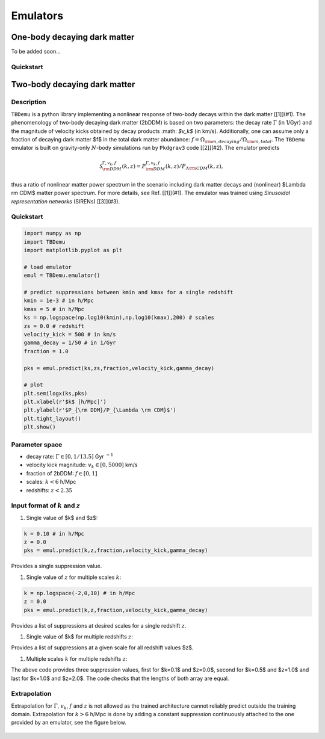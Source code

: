 ============
Emulators
============

One-body decaying dark matter
----------------------

To be added soon...

Quickstart
^^^^^^^^^^^^^^^^^^^^^^
    
    

Two-body decaying dark matter
----------------------

Description
^^^^^^^^^^^^^^^^^^^^^^
``TBDemu`` is a python library implementing a nonlinear response of two-body decays within the dark matter [[1]](#1). The phenomenology of two-body decaying dark matter (2bDDM) is based on two parameters: the decay rate :math:`$\Gamma$` (in 1/Gyr) and the magnitude of velocity kicks obtained by decay products :math: `$v_k$` (in km/s). Additionally, one can assume only a fraction of decaying dark matter $f$ in the total dark matter abundance: :math:`$f=\Omega_{\rm m, decaying}/\Omega_{\rm m, total}$`. The ``TBDemu`` emulator is built on gravity-only :math:`$N$`-body simulations run by ``Pkdgrav3`` code [[2]](#2). The emulator predicts

.. math::

    \mathcal{S}^{\Gamma,v_k,f}_{\rm DDM}(k,z) = P^{\Gamma,v_k,f}_{\rm DDM}(k,z)/P_{\Lambda \rm CDM}(k,z),

thus a ratio of nonlinear matter power spectrum in the scenario including dark matter decays and (nonlinear) $\Lambda \rm CDM$ matter power spectrum. For more details, see Ref. [[1]](#1). The emulator was trained using *Sinusoidal representation networks* (SIRENs) [[3]](#3).

Quickstart
^^^^^^^^^^^^^^^^^^^^^^

.. code-block:: python3

    import numpy as np
    import TBDemu
    import matplotlib.pyplot as plt

    # load emulator
    emul = TBDemu.emulator()

    # predict suppressions between kmin and kmax for a single redshift
    kmin = 1e-3 # in h/Mpc
    kmax = 5 # in h/Mpc
    ks = np.logspace(np.log10(kmin),np.log10(kmax),200) # scales
    zs = 0.0 # redshift
    velocity_kick = 500 # in km/s
    gamma_decay = 1/50 # in 1/Gyr
    fraction = 1.0

    pks = emul.predict(ks,zs,fraction,velocity_kick,gamma_decay)

    # plot
    plt.semilogx(ks,pks)
    plt.xlabel(r'$k$ [h/Mpc]')
    plt.ylabel(r'$P_{\rm DDM}/P_{\Lambda \rm CDM}$')
    plt.tight_layout()
    plt.show()

.. figure:: ../examples/tbdemu_example.jpeg
   :width: 65%
  
Parameter space
^^^^^^^^^^^^^^^

- decay rate: :math:`$\Gamma \in [0,1/13.5]$` Gyr :math:`$^{-1}$`  
- velocity kick magnitude: :math:`$v_k \in [0,5000]$` km/s  
- fraction of 2bDDM: :math:`$f \in [0,1]$`  
- scales: :math:`$k < 6$` h/Mpc  
- redshifts: :math:`$z < 2.35$`

Input format of :math:`$k$` and :math:`$z$`
^^^^^^^^^^^^^^^^^^^^^^^^^^^
#. Single value of $k$ and $z$:
    
.. code-block:: python3

    k = 0.10 # in h/Mpc
    z = 0.0
    pks = emul.predict(k,z,fraction,velocity_kick,gamma_decay)

Provides a single suppression value.

#. Single value of :math:`$z$` for multiple scales :math:`$k$`:
    
.. code-block:: python3

    k = np.logspace(-2,0,10) # in h/Mpc
    z = 0.0
    pks = emul.predict(k,z,fraction,velocity_kick,gamma_decay)

Provides a list of suppressions at desired scales for a single redshift :math:`$z$`.

#. Single value of $k$ for multiple redshifts :math:`$z$`:
    
.. code-block:: python3
    k = 0.10 # in h/Mpc
    z = np.array([0.0,1.0,2.0])
    pks = emul.predict(k,z,fraction,velocity_kick,gamma_decay)

Provides a list of suppressions at a given scale for all redshift values $z$.

#. Multiple scales :math:`$k$` for multiple redshifts :math:`$z$`:
    
.. code-block:: python3
    k = np.array([0.1,0.5,1.0]) # in h/Mpc
    z = np.array([0.0,1.0,2.0])
    pks = emul.predict(k,z,fraction,velocity_kick,gamma_decay)

The above code provides three suppression values, first for $k=0.1$ and $z=0.0$, second for $k=0.5$ and $z=1.0$ and last for $k=1.0$ and $z=2.0$. The code checks that the lengths of both array are equal.
    
Extrapolation
^^^^^^^^^^^^^

Extrapolation for :math:`$\Gamma$`, :math:`$v_k$`, :math:`$f$` and :math:`$z$` is not allowed as the trained architecture cannot reliably predict outside the training domain. Extrapolation for :math:`$k>6$` h/Mpc is done by adding a constant suppression continuously attached to the one provided by an emulator, see the figure below. 

.. figure:: ../examples/tbdemu_extrapolation.jpeg
   :width: 65%





